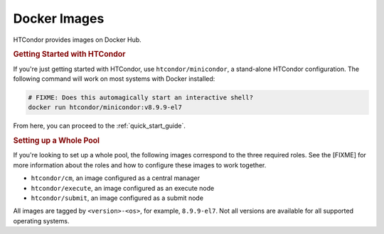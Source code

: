 .. _docker_image_list:

Docker Images
=============

HTCondor provides images on Docker Hub.

.. rubric:: Getting Started with HTCondor

If you're just getting started with HTCondor, use ``htcondor/minicondor``,
a stand-alone HTCondor configuration.  The following command will work on
most systems with Docker installed:

.. code-block:: shell

    # FIXME: Does this automagically start an interactive shell?
    docker run htcondor/minicondor:v8.9.9-el7

From here, you can proceed to the :ref:`quick_start_guide`.

.. rubric:: Setting up a Whole Pool

If you're looking to set up a whole pool, the following images correspond
to the three required roles.  See the [FIXME] for more information about
the roles and how to configure these images to work together.

* ``htcondor/cm``, an image configured as a central manager
* ``htcondor/execute``, an image configured as an execute node
* ``htcondor/submit``, an image configured as a submit node

All images are tagged by ``<version>-<os>``, for example, ``8.9.9-el7``.  Not
all versions are available for all supported operating systems.

